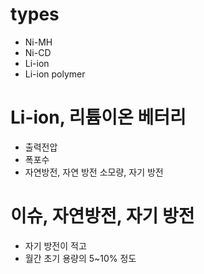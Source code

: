 * types

- Ni-MH
- Ni-CD
- Li-ion
- Li-ion polymer

* Li-ion, 리튬이온 베터리

- 출력전압
- 폭포수
- 자연방전, 자연 방전 소모량, 자기 방전

* 이슈, 자연방전, 자기 방전

- 자기 방전이 적고
- 월간 초기 용량의 5~10% 정도
